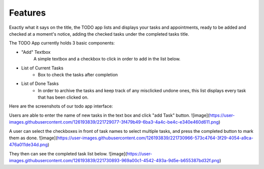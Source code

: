 Features
========

Exactly what it says on the title, the TODO app lists and displays your tasks and appointments, ready to be added and checked at a moment's notice, adding the checked tasks under the completed tasks title.

The TODO App currently holds 3 basic components:

- "Add" Textbox
   A simple textbox and a checkbox to click in order to add in the list below.

- List of Current Tasks
   - Box to check the tasks after completion
   
- List of Done Tasks
   - In order to archive the tasks and keep track of any misclicked undone ones, this list displays every task that has been clicked on.
   

Here are the screenshots of our todo app interface:

Users are able to enter the name of new tasks in the text box and click "add Task" button. 
![image](https://user-images.githubusercontent.com/126193839/221729077-3f479b49-6ba3-4a4c-be4c-e340e460d611.png)
 

A user can select the checkboxes in front of task names to select multiple tasks, and press the completed button to mark them as done.
![image](https://user-images.githubusercontent.com/126193839/221730966-573c4764-3f29-4054-a9ca-476a011de34d.png)


They then can see the completed task list below.
![image](https://user-images.githubusercontent.com/126193839/221730893-969a00c1-4542-493a-9d5e-b655387bd32f.png)

.. autosummary::
   :toctree: generated

   lumache
